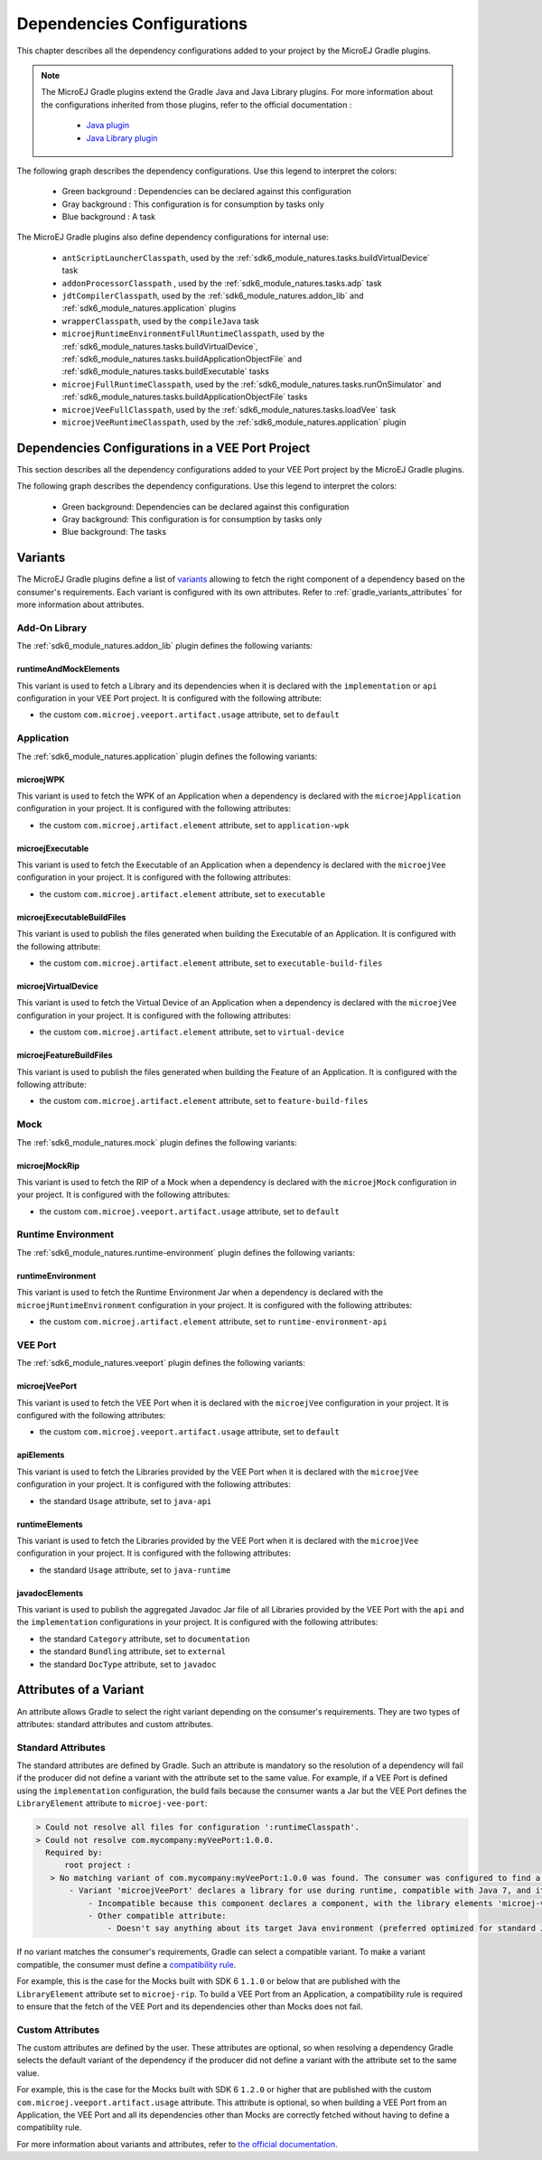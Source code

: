 .. _gradle_dependencies_configurations_chapter:

Dependencies Configurations
===========================

This chapter describes all the dependency configurations added to your project by the MicroEJ Gradle plugins.

.. note::

   The MicroEJ Gradle plugins extend the Gradle Java and Java Library plugins.
   For more information about the configurations inherited from those plugins, 
   refer to the official documentation :
   
      - `Java plugin <https://docs.gradle.org/current/userguide/java_plugin.html#sec:java_plugin_and_dependency_management>`__
      - `Java Library plugin <https://docs.gradle.org/current/userguide/java_library_plugin.html#sec:java_library_separation>`__

The following graph describes the dependency configurations. Use this legend to interpret the colors:

    - Green background : Dependencies can be declared against this configuration
    - Gray background : This configuration is for consumption by tasks only
    - Blue background : A task

.. graphviz:: graphConfigurations.dot

The MicroEJ Gradle plugins also define dependency configurations for internal use:

    - ``antScriptLauncherClasspath``, used by the :ref:`sdk6_module_natures.tasks.buildVirtualDevice` task
    - ``addonProcessorClasspath`` , used by the :ref:`sdk6_module_natures.tasks.adp` task
    - ``jdtCompilerClasspath``, used by the :ref:`sdk6_module_natures.addon_lib` and :ref:`sdk6_module_natures.application` plugins
    - ``wrapperClasspath``, used by the ``compileJava`` task
    - ``microejRuntimeEnvironmentFullRuntimeClasspath``, used by the :ref:`sdk6_module_natures.tasks.buildVirtualDevice`, :ref:`sdk6_module_natures.tasks.buildApplicationObjectFile` and :ref:`sdk6_module_natures.tasks.buildExecutable` tasks
    - ``microejFullRuntimeClasspath``, used by the :ref:`sdk6_module_natures.tasks.runOnSimulator` and :ref:`sdk6_module_natures.tasks.buildApplicationObjectFile` tasks
    - ``microejVeeFullClasspath``, used by the :ref:`sdk6_module_natures.tasks.loadVee` task
    - ``microejVeeRuntimeClasspath``, used by the :ref:`sdk6_module_natures.application` plugin

.. _gradle_veeport_project_dependencies_configurations:

Dependencies Configurations in a VEE Port Project
--------------------------------------------------

This section describes all the dependency configurations added to your VEE Port project by the MicroEJ Gradle plugins.

The following graph describes the dependency configurations. Use this legend to interpret the colors:

    - Green background: Dependencies can be declared against this configuration
    - Gray background: This configuration is for consumption by tasks only
    - Blue background: The tasks

.. graphviz:: graphVeePortConfigurations.dot

.. _gradle_variants:

Variants
--------

The MicroEJ Gradle plugins define a list of `variants <https://docs.gradle.org/current/userguide/variant_model.html>`__ allowing to fetch the right component of a dependency 
based on the consumer's requirements. Each variant is configured with its own attributes. Refer to :ref:`gradle_variants_attributes` for more information about attributes.

Add-On Library
^^^^^^^^^^^^^^

The :ref:`sdk6_module_natures.addon_lib` plugin defines the following variants: 

runtimeAndMockElements
""""""""""""""""""""""

This variant is used to fetch a Library and its dependencies when it is declared with the ``implementation``  or ``api`` configuration in your VEE Port project.
It is configured with the following attribute:

- the custom ``com.microej.veeport.artifact.usage`` attribute, set to ``default``

Application
^^^^^^^^^^^

The :ref:`sdk6_module_natures.application` plugin defines the following variants: 

microejWPK
""""""""""

This variant is used to fetch the WPK of an Application when a dependency is declared with the ``microejApplication`` configuration in your project.
It is configured with the following attributes:

- the custom ``com.microej.artifact.element`` attribute, set to ``application-wpk``

microejExecutable
"""""""""""""""""

This variant is used to fetch the Executable of an Application when a dependency is declared with the ``microejVee`` configuration in your project.
It is configured with the following attributes:

- the custom ``com.microej.artifact.element`` attribute, set to ``executable``

microejExecutableBuildFiles
"""""""""""""""""""""""""""

This variant is used to publish the files generated when building the Executable of an Application.
It is configured with the following attribute:

- the custom ``com.microej.artifact.element`` attribute, set to ``executable-build-files``

microejVirtualDevice
""""""""""""""""""""

This variant is used to fetch the Virtual Device of an Application when a dependency is declared with the ``microejVee`` configuration in your project.
It is configured with the following attributes:

- the custom ``com.microej.artifact.element`` attribute, set to ``virtual-device``

microejFeatureBuildFiles
""""""""""""""""""""""""

This variant is used to publish the files generated when building the Feature of an Application.
It is configured with the following attribute:

- the custom ``com.microej.artifact.element`` attribute, set to ``feature-build-files``

Mock
^^^^

The :ref:`sdk6_module_natures.mock` plugin defines the following variants: 

microejMockRip
""""""""""""""

This variant is used to fetch the RIP of a Mock when a dependency is declared with the ``microejMock`` configuration in your project.
It is configured with the following attributes:

- the custom ``com.microej.veeport.artifact.usage`` attribute, set to ``default``

Runtime Environment
^^^^^^^^^^^^^^^^^^^

The :ref:`sdk6_module_natures.runtime-environment` plugin defines the following variants: 

runtimeEnvironment
""""""""""""""""""

This variant is used to fetch the Runtime Environment Jar when a dependency is declared with the ``microejRuntimeEnvironment`` configuration in your project.
It is configured with the following attributes:

- the custom ``com.microej.artifact.element`` attribute, set to ``runtime-environment-api``

VEE Port
^^^^^^^^

The :ref:`sdk6_module_natures.veeport` plugin defines the following variants: 

microejVeePort
""""""""""""""

This variant is used to fetch the VEE Port when it is declared with the ``microejVee`` configuration in your project.
It is configured with the following attributes:

- the custom ``com.microej.veeport.artifact.usage`` attribute, set to ``default``

apiElements
"""""""""""

This variant is used to fetch the Libraries provided by the VEE Port when it is declared with the ``microejVee`` configuration in your project.
It is configured with the following attributes:

- the standard ``Usage`` attribute, set to ``java-api``

runtimeElements
"""""""""""""""

This variant is used to fetch the Libraries provided by the VEE Port when it is declared with the ``microejVee`` configuration in your project.
It is configured with the following attributes:

- the standard ``Usage`` attribute, set to ``java-runtime``

javadocElements
"""""""""""""""

This variant is used to publish the aggregated Javadoc Jar file of all Libraries provided by the VEE Port with the ``api`` and the ``implementation`` configurations in your project.
It is configured with the following attributes:

- the standard ``Category`` attribute, set to ``documentation``
- the standard ``Bundling`` attribute, set to ``external``
- the standard ``DocType`` attribute, set to ``javadoc``

.. _gradle_variants_attributes:

Attributes of a Variant
-----------------------

An attribute allows Gradle to select the right variant depending on the consumer's requirements. They are two types of attributes: standard attributes and custom attributes.

Standard Attributes
^^^^^^^^^^^^^^^^^^^

The standard attributes are defined by Gradle. Such an attribute is mandatory so the resolution of a dependency will fail if 
the producer did not define a variant with the attribute set to the same value. 
For example, if a VEE Port is defined using the ``implementation`` configuration, the build fails because the consumer wants a Jar but 
the VEE Port defines the ``LibraryElement`` attribute to ``microej-vee-port``:

.. code:: console

   > Could not resolve all files for configuration ':runtimeClasspath'.
   > Could not resolve com.mycompany:myVeePort:1.0.0.
     Required by:
         root project :
      > No matching variant of com.mycompany:myVeePort:1.0.0 was found. The consumer was configured to find a library for use during runtime, compatible with Java 8, packaged as a jar, preferably optimized for standard JVMs, and its dependencies declared externally but:
          - Variant 'microejVeePort' declares a library for use during runtime, compatible with Java 7, and its dependencies bundled (fat jar):
              - Incompatible because this component declares a component, with the library elements 'microej-vee-port' and the consumer needed a component, packaged as a jar
              - Other compatible attribute:
                  - Doesn't say anything about its target Java environment (preferred optimized for standard JVMs)


If no variant matches the consumer's requirements, Gradle can select a compatible variant. 
To make a variant compatible, the consumer must define a `compatibility rule <https://docs.gradle.org/current/userguide/variant_attributes.html#sec:abm-compatibility-rules>`__.

For example, this is the case for the Mocks built with SDK 6 ``1.1.0`` or below that are published with the ``LibraryElement`` attribute set to ``microej-rip``.
To build a VEE Port from an Application, a compatibility rule is required to ensure that the fetch of the VEE Port and its dependencies other than Mocks does not fail.

Custom Attributes
^^^^^^^^^^^^^^^^^

The custom attributes are defined by the user. These attributes are optional, so when resolving a dependency Gradle selects the default variant of the dependency if the 
producer did not define a variant with the attribute set to the same value. 

For example, this is the case for the Mocks built with SDK 6 ``1.2.0`` or higher that are published with the custom ``com.microej.veeport.artifact.usage`` attribute. This attribute is optional,
so when building a VEE Port from an Application, the VEE Port and all its dependencies other than Mocks are correctly fetched without having to define a compatiblity rule.

For more information about variants and attributes, refer to `the official documentation <https://docs.gradle.org/current/userguide/variant_attributes.html>`__.   

..
   | Copyright 2008-2025, MicroEJ Corp. Content in this space is free 
   for read and redistribute. Except if otherwise stated, modification 
   is subject to MicroEJ Corp prior approval.
   | MicroEJ is a trademark of MicroEJ Corp. All other trademarks and 
   copyrights are the property of their respective owners.
